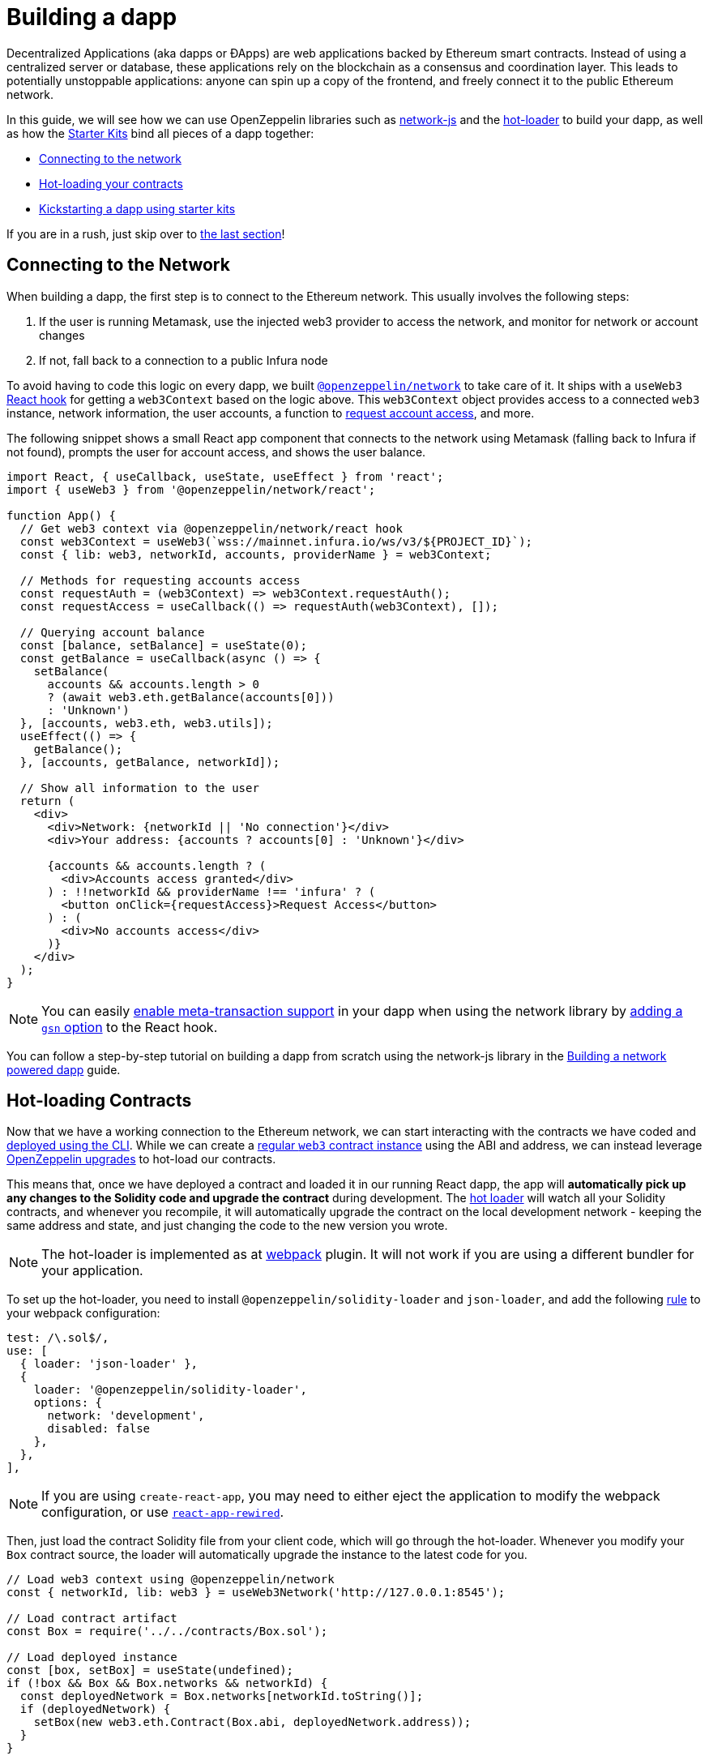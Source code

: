 = Building a dapp

Decentralized Applications (aka dapps or ÐApps) are web applications backed by Ethereum smart contracts. Instead of using a centralized server or database, these applications rely on the blockchain as a consensus and coordination layer. This leads to potentially unstoppable applications: anyone can spin up a copy of the frontend, and freely connect it to the public Ethereum network.

In this guide, we will see how we can use OpenZeppelin libraries such as https://github.com/OpenZeppelin/openzeppelin-network.js[network-js] and the https://github.com/OpenZeppelin/solidity-loader[hot-loader] to build your dapp, as well as how the https://github.com/OpenZeppelin/starter-kit[Starter Kits] bind all pieces of a dapp together:

  * <<network, Connecting to the network>>
  * <<hot-loader, Hot-loading your contracts>>
  * <<starter-kit, Kickstarting a dapp using starter kits>>

If you are in a rush, just skip over to <<starter-kit, the last section>>!

[[network]]
== Connecting to the Network

When building a dapp, the first step is to connect to the Ethereum network. This usually involves the following steps:

  . If the user is running Metamask, use the injected web3 provider to access the network, and monitor for network or account changes
  . If not, fall back to a connection to a public Infura node

To avoid having to code this logic on every dapp, we built https://github.com/OpenZeppelin/openzeppelin-network.js[`@openzeppelin/network`] to take care of it. It ships with a `useWeb3` https://reactjs.org/docs/hooks-intro.html[React hook] for getting a `web3Context` based on the logic above. This `web3Context` object provides access to a connected `web3` instance, network information, the user accounts, a function to https://github.com/ethereum/EIPs/blob/master/EIPS/eip-1102.md[request account access], and more.

The following snippet shows a small React app component that connects to the network using Metamask (falling back to Infura if not found), prompts the user for account access, and shows the user balance.

```js
import React, { useCallback, useState, useEffect } from 'react';
import { useWeb3 } from '@openzeppelin/network/react';

function App() {
  // Get web3 context via @openzeppelin/network/react hook
  const web3Context = useWeb3(`wss://mainnet.infura.io/ws/v3/${PROJECT_ID}`);
  const { lib: web3, networkId, accounts, providerName } = web3Context;

  // Methods for requesting accounts access
  const requestAuth = (web3Context) => web3Context.requestAuth();
  const requestAccess = useCallback(() => requestAuth(web3Context), []);

  // Querying account balance
  const [balance, setBalance] = useState(0);
  const getBalance = useCallback(async () => {
    setBalance(
      accounts && accounts.length > 0 
      ? (await web3.eth.getBalance(accounts[0]))
      : 'Unknown')
  }, [accounts, web3.eth, web3.utils]);
  useEffect(() => {
    getBalance();
  }, [accounts, getBalance, networkId]);

  // Show all information to the user
  return (
    <div>
      <div>Network: {networkId || 'No connection'}</div>
      <div>Your address: {accounts ? accounts[0] : 'Unknown'}</div>
      
      {accounts && accounts.length ? (
        <div>Accounts access granted</div>
      ) : !!networkId && providerName !== 'infura' ? (
        <button onClick={requestAccess}>Request Access</button>
      ) : (
        <div>No accounts access</div>
      )}
    </div>
  );
}
```

NOTE: You can easily xref:on-gsn.adoc[enable meta-transaction support] in your dapp when using the network library by http://example.com[adding a `gsn` option] to the React hook.

You can follow a step-by-step tutorial on building a dapp from scratch using the network-js library in the http://example.com[Building a network powered dapp] guide.

[[hot-loader]]
== Hot-loading Contracts

Now that we have a working connection to the Ethereum network, we can start interacting with the contracts we have coded and xref:deploy-and-interact.adoc[deployed using the CLI]. While we can create a https://web3js.readthedocs.io/en/v1.2.4/web3-eth-contract.html[regular `web3` contract instance] using the ABI and address, we can instead leverage xref:on-upgrades.adoc[OpenZeppelin upgrades] to hot-load our contracts.

This means that, once we have deployed a contract and loaded it in our running React dapp, the app will **automatically pick up any changes to the Solidity code and upgrade the contract** during development. The https://github.com/OpenZeppelin/solidity-loader[hot loader] will watch all your Solidity contracts, and whenever you recompile, it will automatically upgrade the contract on the local development network - keeping the same address and state, and just changing the code to the new version you wrote.

NOTE: The hot-loader is implemented as at https://webpack.js.org/[webpack] plugin. It will not work if you are using a different bundler for your application.

To set up the hot-loader, you need to install `@openzeppelin/solidity-loader` and `json-loader`, and add the following https://webpack.js.org/configuration/module/#rule[rule] to your webpack configuration:

```js
test: /\.sol$/,
use: [
  { loader: 'json-loader' },
  {
    loader: '@openzeppelin/solidity-loader',
    options: {
      network: 'development',
      disabled: false
    },
  },
],
```

NOTE: If you are using `create-react-app`, you may need to either eject the application to modify the webpack configuration, or use https://github.com/timarney/react-app-rewired[`react-app-rewired`].

Then, just load the contract Solidity file from your client code, which will go through the hot-loader. Whenever you modify your `Box` contract source, the loader will automatically upgrade the instance to the latest code for you.

```js
// Load web3 context using @openzeppelin/network
const { networkId, lib: web3 } = useWeb3Network('http://127.0.0.1:8545');

// Load contract artifact
const Box = require('../../contracts/Box.sol');

// Load deployed instance
const [box, setBox] = useState(undefined);
if (!box && Box && Box.networks && networkId) {
  const deployedNetwork = Box.networks[networkId.toString()];
  if (deployedNetwork) {
    setBox(new web3.eth.Contract(Box.abi, deployedNetwork.address));
  }
}
```

You can follow a step-by-step tutorial on enabling hot loader in a React web application at https://forum.openzeppelin.com/t/building-an-openzeppelin-dapp-with-solidity-hot-loader/1843/1[the forum].

[[starter-kit]]
== Kickstarting your dapp

As you have seen so far, setting up a dapp may involve a certain deal of boilerplate and configuration, such as creating an OpenZeppelin CLI project, initializing a new webpack client app, setting up network configuration, loading your contracts, etc.

To kickstart this process, we have built the xref:starter-kits[OpenZeppelin Starter Kits]. Starter Kits are preconfigured dapps with several OpenZeppelin libraries, Infura connections, and https://github.com/ConsenSys/rimble-ui[Rimble UI components], ready to start developing right away.

You can start a new project from a starter kit using the `oz unpack` CLI command:

```console
$ npx oz unpack starter
✓ Kit downloaded and unpacked
The kit is ready to use. 

Quick Start
Run your local blockchain:
> ganache-cli --deterministic
Initialize the OpenZeppelin project:
> openzeppelin init app
Go to the client directory:
> cd client
Run the React app:
> npm run start
Continue in your browser!
More at https://github.com/OpenZeppelin/starter-kit/tree/stable
```

This will unpack a new preconfigured React dapp, with a network connection set up to both metamask and the local node.

image::StarterKit.png[OpenZeppelin Starter Kit,500]

If you want to learn more about how to use the starter kit, `unpack` the `tutorial` instead of the `starter` kit, which will guide you through the process of deploying and interacting with contracts from a dapp. You can also check out the xref:starter-kits:list[list of all starter kits] available to unpack.

You can read more about Starter Kits in their xref:starter-kits[section of this documentation site].

## Next Steps

You now have the initial tools to build a decentralized web-based front-end for your smart contracts. Your next steps should be to:

  * xref:unit-testing.adoc[Write tests for your application]
  * xref:public-staging.adoc[Deploy it to a testnet]
